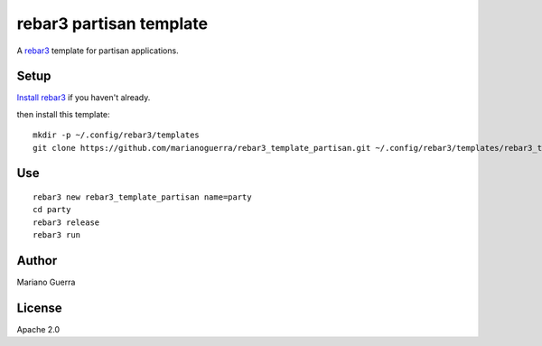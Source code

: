 rebar3 partisan template
=========================

A `rebar3 <http://rebar3.org>`_ template for partisan applications.

Setup
-----

`Install rebar3 <http://www.rebar3.org/docs/getting-started>`_ if you haven't already.

then install this template::

    mkdir -p ~/.config/rebar3/templates
    git clone https://github.com/marianoguerra/rebar3_template_partisan.git ~/.config/rebar3/templates/rebar3_template_partisan

Use
---

::

    rebar3 new rebar3_template_partisan name=party
    cd party
    rebar3 release
    rebar3 run

Author
------

Mariano Guerra

License
-------

Apache 2.0
